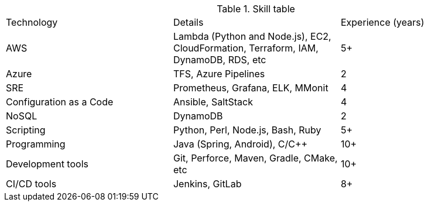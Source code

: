 
.Skill table

|==========================
| Technology | Details | Experience (years) 
| AWS | Lambda (Python and Node.js), EC2, CloudFormation, Terraform, IAM, DynamoDB, RDS, etc | 5+ 
| Azure | TFS, Azure Pipelines | 2 
| SRE | Prometheus, Grafana, ELK, MMonit | 4 
| Configuration as a Code | Ansible, SaltStack | 4 
| NoSQL | DynamoDB | 2
| Scripting | Python, Perl, Node.js, Bash, Ruby | 5+
| Programming | Java (Spring, Android), C/C++ | 10+ 
| Development tools | Git, Perforce, Maven, Gradle, CMake, etc | 10+
| CI/CD tools | Jenkins, GitLab | 8+
|==========================


